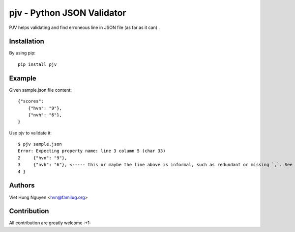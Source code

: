 pjv - Python JSON Validator
===========================

PJV helps validating and find erroneous line in JSON file (as far as it can) .

Installation
------------

By using pip::

    pip install pjv

Example
-------

Given sample.json file content::

  {"scores":
      {"hvn": "9"},
      {"nvh": "6"},
  }

Use pjv to validate it::

  $ pjv sample.json
  Error: Expecting property name: line 3 column 5 (char 33)
  2     {"hvn": "9"},
  3     {"nvh": "6"}, <----- this or maybe the line above is informal, such as redundant or missing `,`. See http://json.org for JSON format.
  4 }

Authors
-------

Viet Hung Nguyen <hvn@familug.org>

Contribution
------------

All contribution are greatly welcome :+1:

